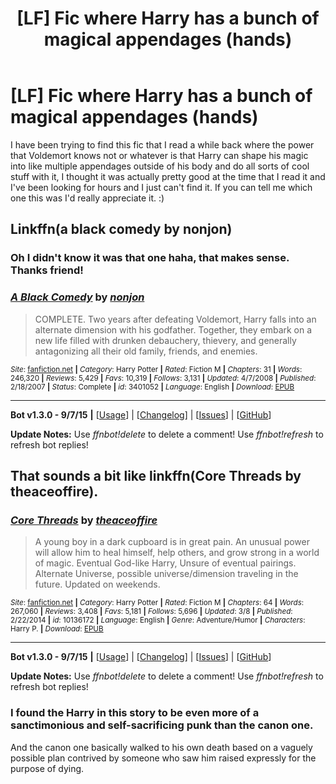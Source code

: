 #+TITLE: [LF] Fic where Harry has a bunch of magical appendages (hands)

* [LF] Fic where Harry has a bunch of magical appendages (hands)
:PROPERTIES:
:Score: 3
:DateUnix: 1443954895.0
:DateShort: 2015-Oct-04
:FlairText: Request
:END:
I have been trying to find this fic that I read a while back where the power that Voldemort knows not or whatever is that Harry can shape his magic into like multiple appendages outside of his body and do all sorts of cool stuff with it, I thought it was actually pretty good at the time that I read it and I've been looking for hours and I just can't find it. If you can tell me which one this was I'd really appreciate it. :)


** Linkffn(a black comedy by nonjon)
:PROPERTIES:
:Author: AGrainOfDust
:Score: 21
:DateUnix: 1443955051.0
:DateShort: 2015-Oct-04
:END:

*** Oh I didn't know it was that one haha, that makes sense. Thanks friend!
:PROPERTIES:
:Score: 2
:DateUnix: 1443977169.0
:DateShort: 2015-Oct-04
:END:


*** [[http://www.fanfiction.net/s/3401052/1/][*/A Black Comedy/*]] by [[https://www.fanfiction.net/u/649528/nonjon][/nonjon/]]

#+begin_quote
  COMPLETE. Two years after defeating Voldemort, Harry falls into an alternate dimension with his godfather. Together, they embark on a new life filled with drunken debauchery, thievery, and generally antagonizing all their old family, friends, and enemies.
#+end_quote

^{/Site/: [[http://www.fanfiction.net/][fanfiction.net]] *|* /Category/: Harry Potter *|* /Rated/: Fiction M *|* /Chapters/: 31 *|* /Words/: 246,320 *|* /Reviews/: 5,429 *|* /Favs/: 10,319 *|* /Follows/: 3,131 *|* /Updated/: 4/7/2008 *|* /Published/: 2/18/2007 *|* /Status/: Complete *|* /id/: 3401052 *|* /Language/: English *|* /Download/: [[http://www.p0ody-files.com/ff_to_ebook/mobile/makeEpub.php?id=3401052][EPUB]]}

--------------

*Bot v1.3.0 - 9/7/15* *|* [[[https://github.com/tusing/reddit-ffn-bot/wiki/Usage][Usage]]] | [[[https://github.com/tusing/reddit-ffn-bot/wiki/Changelog][Changelog]]] | [[[https://github.com/tusing/reddit-ffn-bot/issues/][Issues]]] | [[[https://github.com/tusing/reddit-ffn-bot/][GitHub]]]

*Update Notes:* Use /ffnbot!delete/ to delete a comment! Use /ffnbot!refresh/ to refresh bot replies!
:PROPERTIES:
:Author: FanfictionBot
:Score: 1
:DateUnix: 1443955083.0
:DateShort: 2015-Oct-04
:END:


** That sounds a bit like linkffn(Core Threads by theaceoffire).
:PROPERTIES:
:Author: NichtEinmalFalsch
:Score: 2
:DateUnix: 1444019246.0
:DateShort: 2015-Oct-05
:END:

*** [[http://www.fanfiction.net/s/10136172/1/][*/Core Threads/*]] by [[https://www.fanfiction.net/u/4665282/theaceoffire][/theaceoffire/]]

#+begin_quote
  A young boy in a dark cupboard is in great pain. An unusual power will allow him to heal himself, help others, and grow strong in a world of magic. Eventual God-like Harry, Unsure of eventual pairings. Alternate Universe, possible universe/dimension traveling in the future. Updated on weekends.
#+end_quote

^{/Site/: [[http://www.fanfiction.net/][fanfiction.net]] *|* /Category/: Harry Potter *|* /Rated/: Fiction M *|* /Chapters/: 64 *|* /Words/: 267,060 *|* /Reviews/: 3,408 *|* /Favs/: 5,181 *|* /Follows/: 5,696 *|* /Updated/: 3/8 *|* /Published/: 2/22/2014 *|* /id/: 10136172 *|* /Language/: English *|* /Genre/: Adventure/Humor *|* /Characters/: Harry P. *|* /Download/: [[http://www.p0ody-files.com/ff_to_ebook/mobile/makeEpub.php?id=10136172][EPUB]]}

--------------

*Bot v1.3.0 - 9/7/15* *|* [[[https://github.com/tusing/reddit-ffn-bot/wiki/Usage][Usage]]] | [[[https://github.com/tusing/reddit-ffn-bot/wiki/Changelog][Changelog]]] | [[[https://github.com/tusing/reddit-ffn-bot/issues/][Issues]]] | [[[https://github.com/tusing/reddit-ffn-bot/][GitHub]]]

*Update Notes:* Use /ffnbot!delete/ to delete a comment! Use /ffnbot!refresh/ to refresh bot replies!
:PROPERTIES:
:Author: FanfictionBot
:Score: 1
:DateUnix: 1444019279.0
:DateShort: 2015-Oct-05
:END:


*** I found the Harry in this story to be even more of a sanctimonious and self-sacrificing punk than the canon one.

And the canon one basically walked to his own death based on a vaguely possible plan contrived by someone who saw him raised expressly for the purpose of dying.
:PROPERTIES:
:Author: Co-miNb
:Score: 1
:DateUnix: 1444064784.0
:DateShort: 2015-Oct-05
:END:
